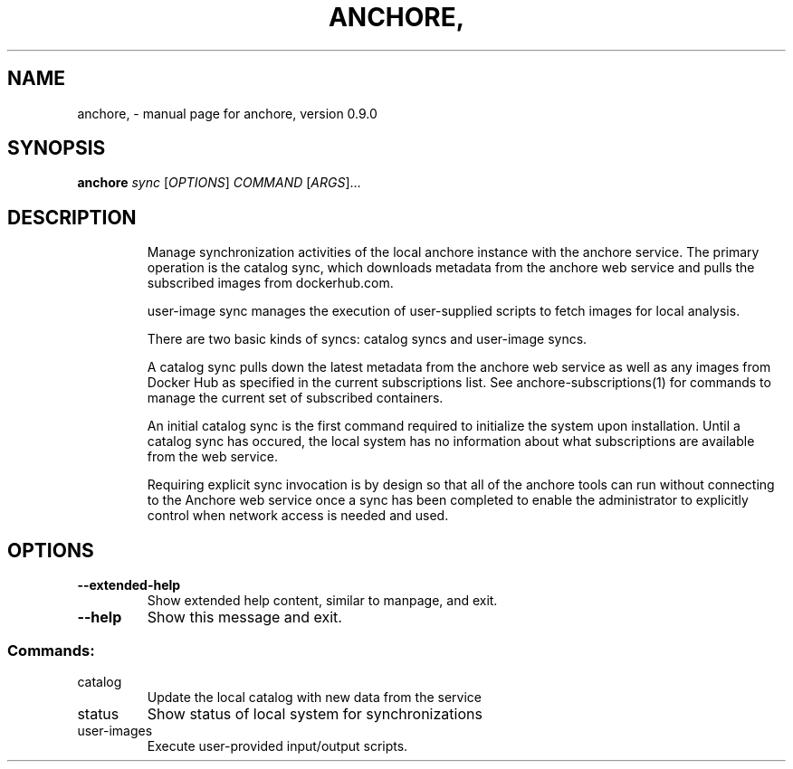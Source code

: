 .\" DO NOT MODIFY THIS FILE!  It was generated by help2man 1.41.1.
.TH ANCHORE, "1" "June 2016" "anchore, version 0.9.0" "User Commands"
.SH NAME
anchore, \- manual page for anchore, version 0.9.0
.SH SYNOPSIS
.B anchore
\fIsync \fR[\fIOPTIONS\fR] \fICOMMAND \fR[\fIARGS\fR]...
.SH DESCRIPTION
.IP
Manage synchronization activities of the local anchore instance with the
anchore service. The primary operation is the catalog sync, which
downloads metadata from the anchore web service and pulls the subscribed
images from dockerhub.com.
.IP
user\-image sync manages the execution of user\-supplied scripts to fetch
images for local analysis.
.IP
There are two basic kinds of syncs: catalog syncs and user\-image syncs.
.IP
A catalog sync pulls down the latest metadata from the anchore web service
as well as any images from Docker Hub as specified in the current
subscriptions list. See anchore\-subscriptions(1) for commands to manage
the current set of subscribed containers.
.IP
An initial catalog sync is the first command required to initialize the
system upon installation. Until a catalog sync has occured, the local
system has no information about what subscriptions are available from the
web service.
.IP
Requiring explicit sync invocation is by design so that all of the anchore
tools can run without connecting to the Anchore web service once a sync
has been completed to enable the administrator to explicitly control when
network access is needed and used.
.SH OPTIONS
.TP
\fB\-\-extended\-help\fR
Show extended help content, similar to manpage, and exit.
.TP
\fB\-\-help\fR
Show this message and exit.
.SS "Commands:"
.TP
catalog
Update the local catalog with new data from the service
.TP
status
Show status of local system for synchronizations
.TP
user\-images
Execute user\-provided input/output scripts.

